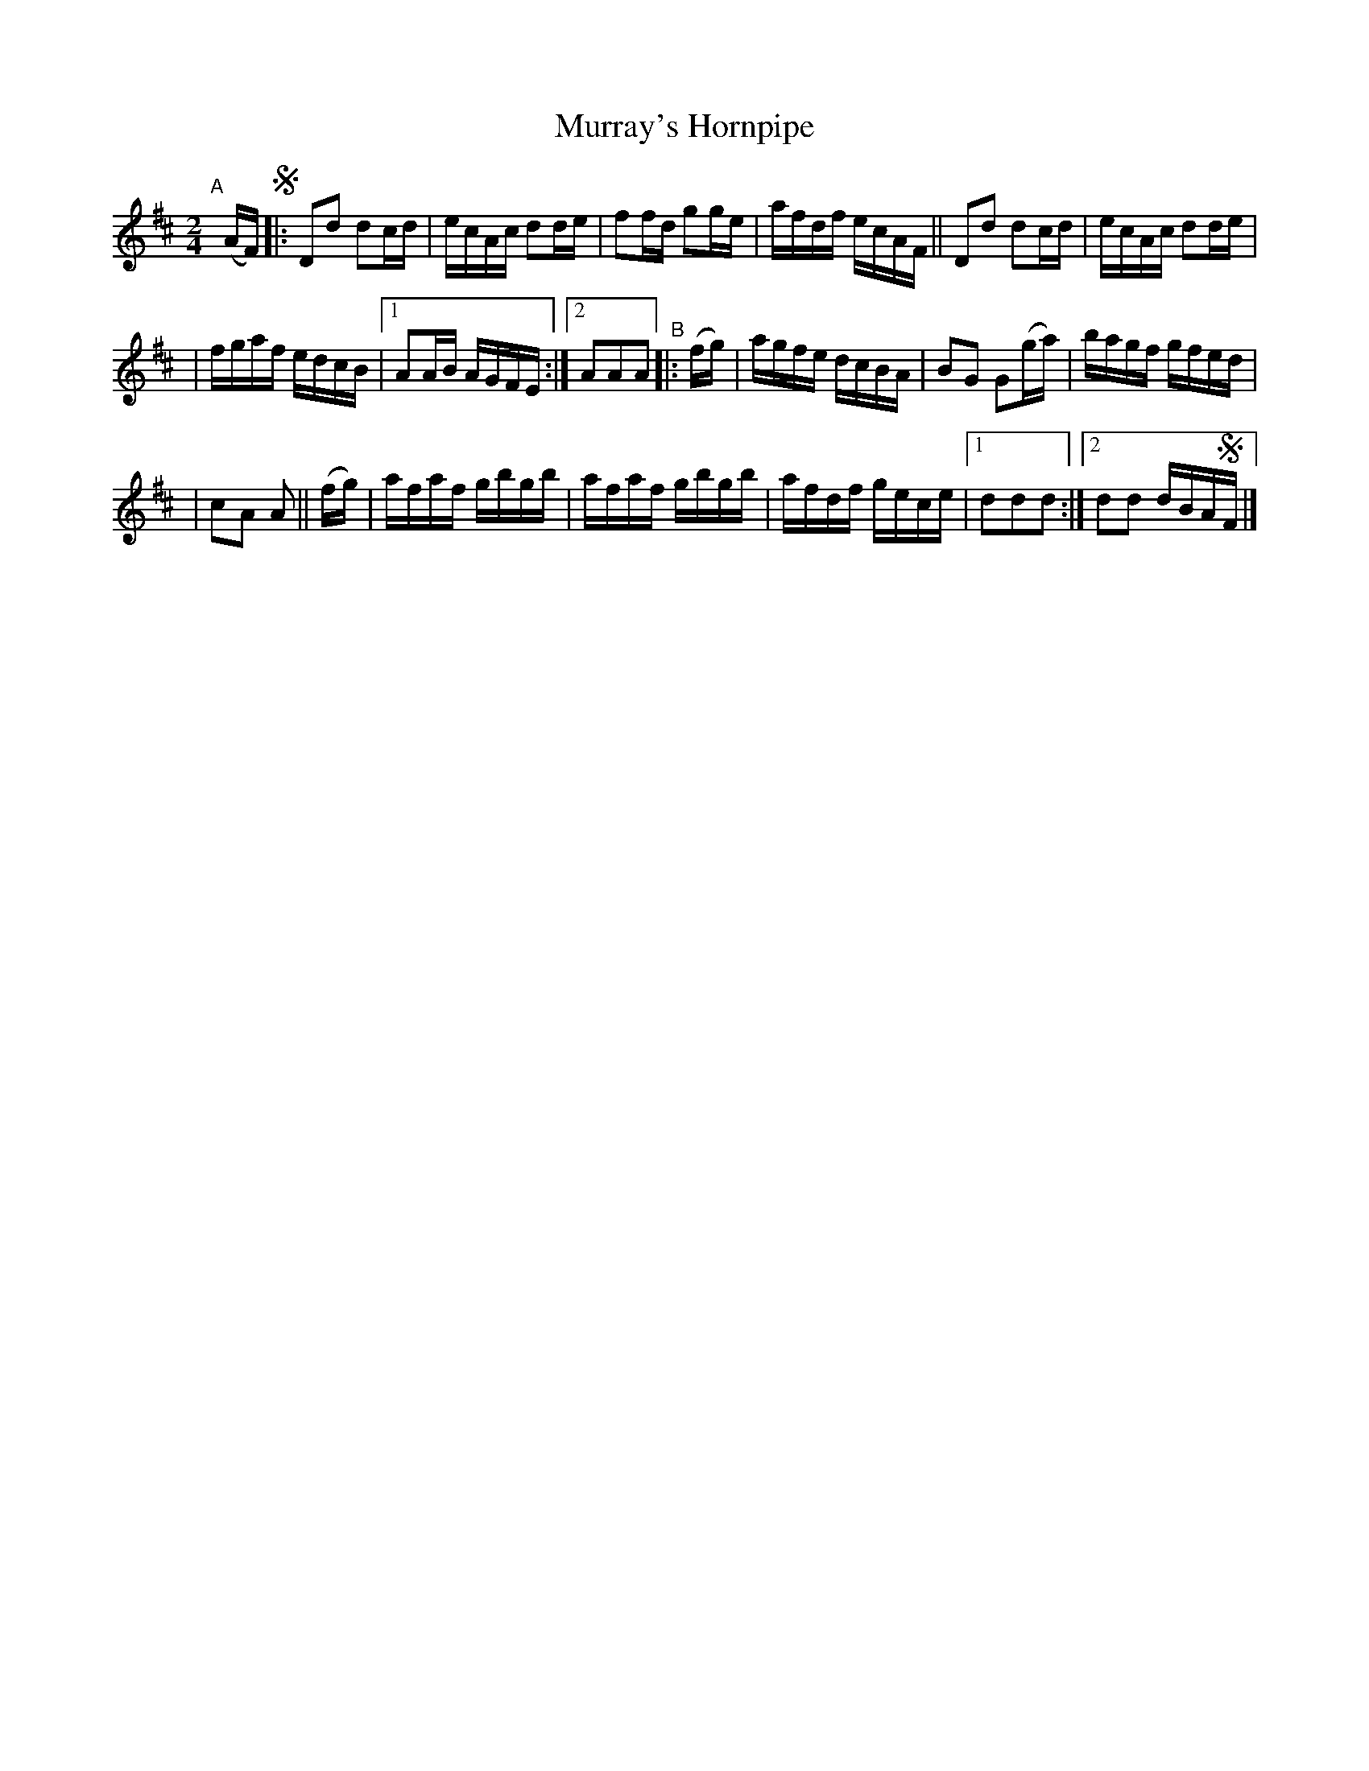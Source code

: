 X: 849
T: Murray's Hornpipe
R: hornpipe
%S: s:e b:18(6+6+6)
B: Francis O'Neill: "The Dance Music of Ireland" (1907) #849
Z: Frank Nordberg - http://www.musicaviva.com
F: http://www.musicaviva.com/abc/tunes/ireland/oneill-1001/0849/oneill-1001-0849-1.abc
M: 2/4
L: 1/16
K: D
"^A"[|] (AF)!segno! |: D2d2 d2cd | ecAc d2de | f2fd g2ge | afdf ecAF || D2d2 d2cd | ecAc d2de |
| fgaf edcB |[1 A2AB AGFE :|[2 A2A2A2 "^B"|: (fg) | agfe dcBA | B2G2 G2(ga) | bagf gfed |
| c2A2 A2 || (fg) | afaf gbgb | afaf gbgb | afdf gece |[1 d2d2d2 :|[2 d2d2 dBA!segno!F |]
